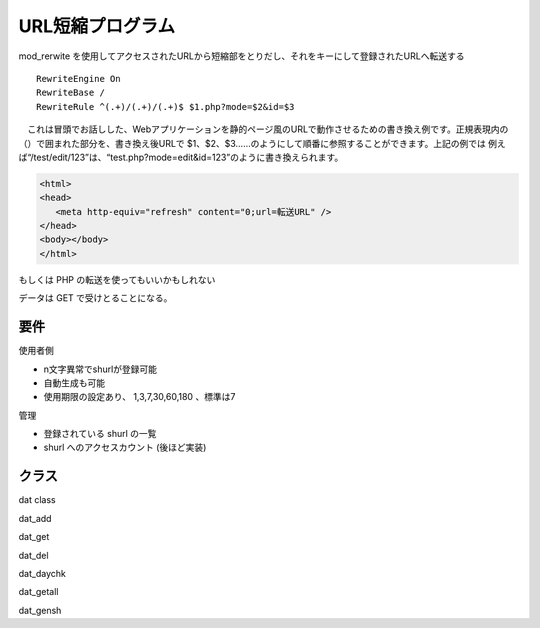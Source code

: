 ===============
URL短縮プログラム
===============

mod_rerwite を使用してアクセスされたURLから短縮部をとりだし、それをキーにして登録されたURLへ転送する


::

  RewriteEngine On
  RewriteBase /
  RewriteRule ^(.+)/(.+)/(.+)$ $1.php?mode=$2&id=$3


　これは冒頭でお話しした、Webアプリケーションを静的ページ風のURLで動作させるための書き換え例です。正規表現内の（）で囲まれた部分を、書き換え後URLで $1、$2、$3……のようにして順番に参照することができます。上記の例では 例えば“/test/edit/123”は、“test.php?mode=edit&id=123”のように書き換えられます。


.. code-block:: PHP

  <html>
  <head>
     <meta http-equiv="refresh" content="0;url=転送URL" />
  </head>
  <body></body>
  </html>


もしくは PHP の転送を使ってもいいかもしれない


データは GET で受けとることになる。


要件
===========

使用者側

- n文字異常でshurlが登録可能
- 自動生成も可能
- 使用期限の設定あり、 1,3,7,30,60,180 、標準は7

管理

- 登録されている shurl の一覧
- shurl へのアクセスカウント (後ほど実装)


クラス
===========

dat class

dat_add

dat_get

dat_del

dat_daychk

dat_getall

dat_gensh 




